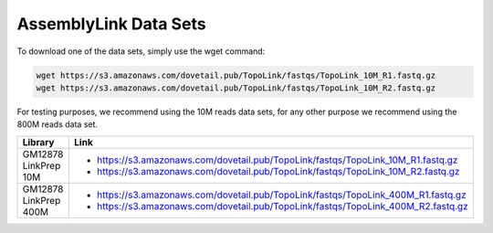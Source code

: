 .. _DATASETS:

AssemblyLink Data Sets
======================


To download one of the data sets, simply use the wget command:

.. code-block:: console

   wget https://s3.amazonaws.com/dovetail.pub/TopoLink/fastqs/TopoLink_10M_R1.fastq.gz
   wget https://s3.amazonaws.com/dovetail.pub/TopoLink/fastqs/TopoLink_10M_R2.fastq.gz
 
For testing purposes, we recommend using the 10M reads data sets, for any other purpose we recommend using the 800M reads data set.

+-----------------------+-----------------------------------------------------------------------------------+
| Library               | Link                                                                              |
+=======================+===================================================================================+
| GM12878 LinkPrep 10M  | - https://s3.amazonaws.com/dovetail.pub/TopoLink/fastqs/TopoLink_10M_R1.fastq.gz  |
|                       | - https://s3.amazonaws.com/dovetail.pub/TopoLink/fastqs/TopoLink_10M_R2.fastq.gz  |
+-----------------------+-----------------------------------------------------------------------------------+
| GM12878 LinkPrep 400M | - https://s3.amazonaws.com/dovetail.pub/TopoLink/fastqs/TopoLink_400M_R1.fastq.gz |
|                       | - https://s3.amazonaws.com/dovetail.pub/TopoLink/fastqs/TopoLink_400M_R2.fastq.gz |
+-----------------------+-----------------------------------------------------------------------------------+
